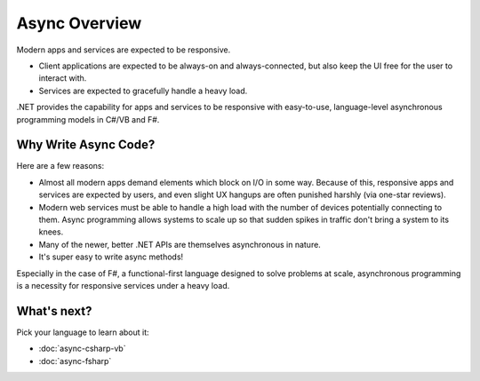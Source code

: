 Async Overview
==============

Modern apps and services are expected to be responsive.

* Client applications are expected to be always-on and always-connected, but also keep the UI free for the user to interact with.
* Services are expected to gracefully handle a heavy load.

.NET provides the capability for apps and services to be responsive with easy-to-use, language-level asynchronous programming models in C#/VB and F#.

Why Write Async Code?
---------------------

Here are a few reasons:

* Almost all modern apps demand elements which block on I/O in some way.  Because of this, responsive apps and services are expected by users, and even slight UX hangups are often punished harshly (via one-star reviews).
* Modern web services must be able to handle a high load with the number of devices potentially connecting to them.  Async programming allows systems to scale up so that sudden spikes in traffic don't bring a system to its knees.
* Many of the newer, better .NET APIs are themselves asynchronous in nature.
* It's super easy to write async methods!

Especially in the case of F#, a functional-first language designed to solve problems at scale, asynchronous programming is a necessity for responsive services under a heavy load.

What's next?
------------

Pick your language to learn about it:

* :doc:`async-csharp-vb`
* :doc:`async-fsharp`